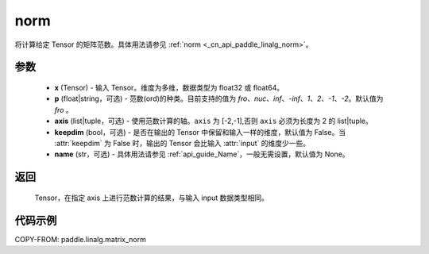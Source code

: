 .. _cn_api_paddle_linalg_matrix_norm:

norm
-------------------------------

.. py:function:: paddle.linalg.matrix_norm(x, p='fro', axis=[-2,-1], keepdim=False, name=None):




将计算给定 Tensor 的矩阵范数。具体用法请参见 :ref:`norm <_cn_api_paddle_linalg_norm>`。


参数
:::::::::

    - **x** (Tensor) - 输入 Tensor。维度为多维，数据类型为 float32 或 float64。
    - **p** (float|string，可选) - 范数(ord)的种类。目前支持的值为 `fro`、`nuc`、`inf`、`-inf`、`1`、`2`、`-1`、`-2`。默认值为 `fro` 。
    - **axis** (list|tuple，可选) - 使用范数计算的轴。``axis`` 为 [-2,-1],否则 ``axis`` 必须为长度为 2 的 list|tuple。
    - **keepdim** (bool，可选) - 是否在输出的 Tensor 中保留和输入一样的维度，默认值为 False。当 :attr:`keepdim` 为 False 时，输出的 Tensor 会比输入 :attr:`input` 的维度少一些。
    - **name** (str，可选) - 具体用法请参见 :ref:`api_guide_Name`，一般无需设置，默认值为 None。

返回
:::::::::

 Tensor，在指定 axis 上进行范数计算的结果，与输入 input 数据类型相同。

代码示例
:::::::::

COPY-FROM: paddle.linalg.matrix_norm
